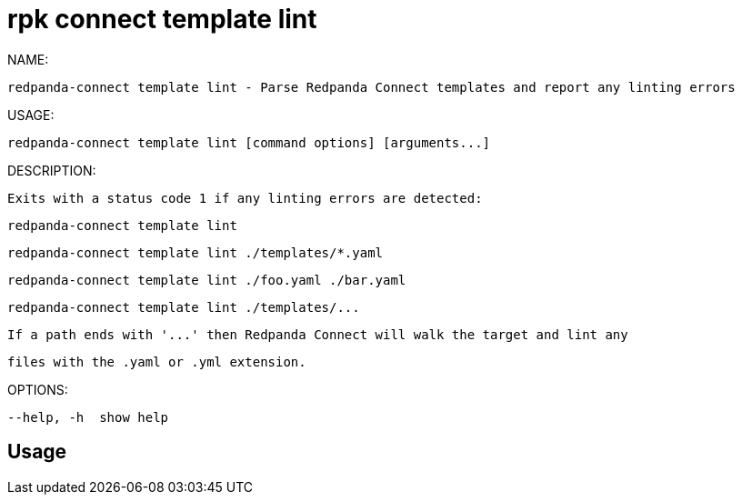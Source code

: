 = rpk connect template lint
:description: rpk connect template lint

NAME:
   redpanda-connect template lint - Parse Redpanda Connect templates and report any linting errors

USAGE:
   redpanda-connect template lint [command options] [arguments...]

DESCRIPTION:
   Exits with a status code 1 if any linting errors are detected:

     redpanda-connect template lint
     redpanda-connect template lint ./templates/*.yaml
     redpanda-connect template lint ./foo.yaml ./bar.yaml
     redpanda-connect template lint ./templates/...

   If a path ends with '...' then Redpanda Connect will walk the target and lint any
   files with the .yaml or .yml extension.

OPTIONS:
   --help, -h  show help

== Usage

[,bash]
----

----
|===